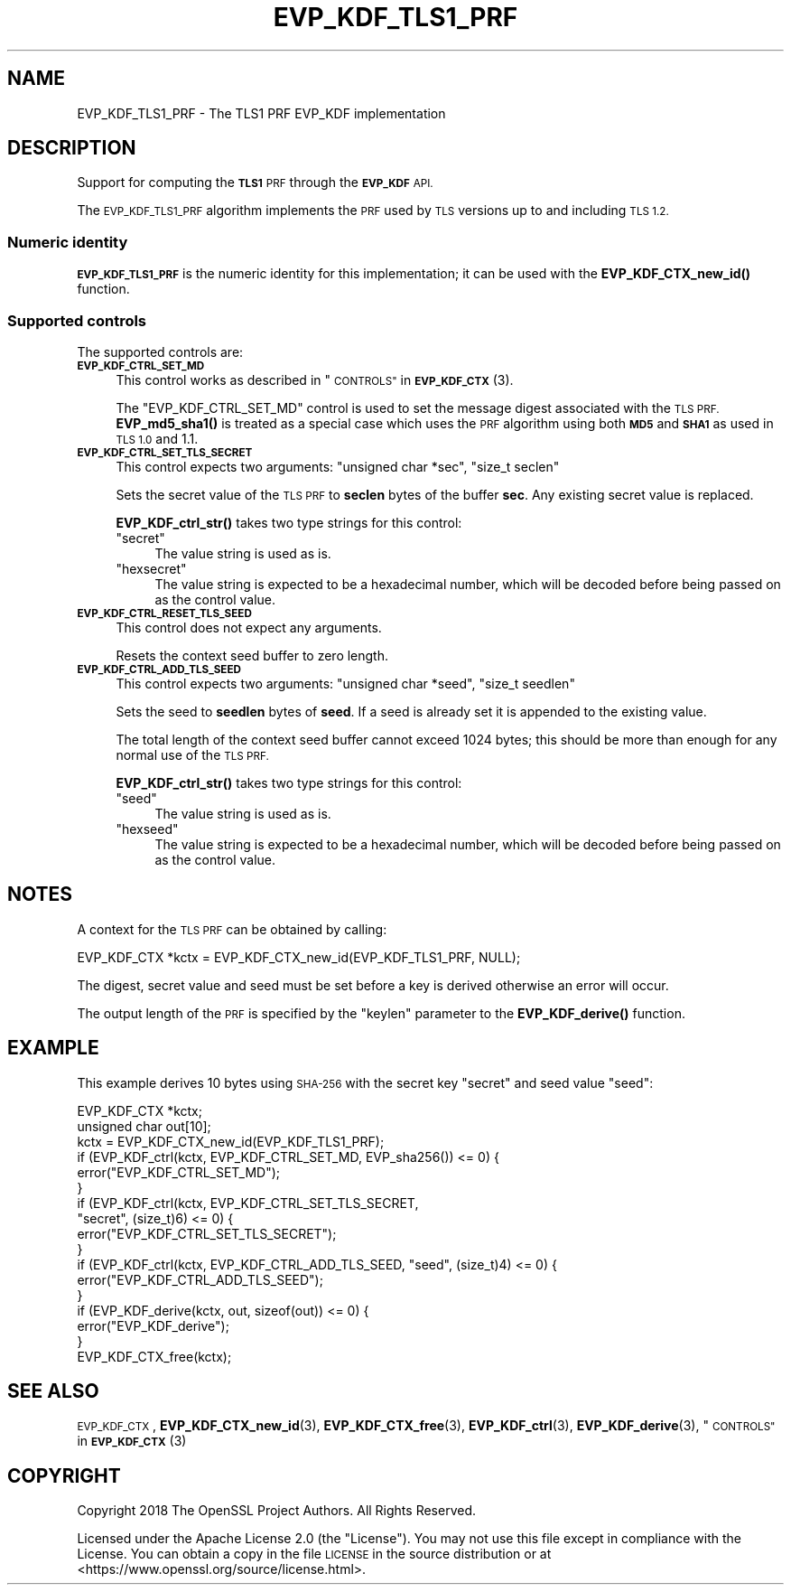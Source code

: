 .\" Automatically generated by Pod::Man 4.10 (Pod::Simple 3.35)
.\"
.\" Standard preamble:
.\" ========================================================================
.de Sp \" Vertical space (when we can't use .PP)
.if t .sp .5v
.if n .sp
..
.de Vb \" Begin verbatim text
.ft CW
.nf
.ne \\$1
..
.de Ve \" End verbatim text
.ft R
.fi
..
.\" Set up some character translations and predefined strings.  \*(-- will
.\" give an unbreakable dash, \*(PI will give pi, \*(L" will give a left
.\" double quote, and \*(R" will give a right double quote.  \*(C+ will
.\" give a nicer C++.  Capital omega is used to do unbreakable dashes and
.\" therefore won't be available.  \*(C` and \*(C' expand to `' in nroff,
.\" nothing in troff, for use with C<>.
.tr \(*W-
.ds C+ C\v'-.1v'\h'-1p'\s-2+\h'-1p'+\s0\v'.1v'\h'-1p'
.ie n \{\
.    ds -- \(*W-
.    ds PI pi
.    if (\n(.H=4u)&(1m=24u) .ds -- \(*W\h'-12u'\(*W\h'-12u'-\" diablo 10 pitch
.    if (\n(.H=4u)&(1m=20u) .ds -- \(*W\h'-12u'\(*W\h'-8u'-\"  diablo 12 pitch
.    ds L" ""
.    ds R" ""
.    ds C` ""
.    ds C' ""
'br\}
.el\{\
.    ds -- \|\(em\|
.    ds PI \(*p
.    ds L" ``
.    ds R" ''
.    ds C`
.    ds C'
'br\}
.\"
.\" Escape single quotes in literal strings from groff's Unicode transform.
.ie \n(.g .ds Aq \(aq
.el       .ds Aq '
.\"
.\" If the F register is >0, we'll generate index entries on stderr for
.\" titles (.TH), headers (.SH), subsections (.SS), items (.Ip), and index
.\" entries marked with X<> in POD.  Of course, you'll have to process the
.\" output yourself in some meaningful fashion.
.\"
.\" Avoid warning from groff about undefined register 'F'.
.de IX
..
.nr rF 0
.if \n(.g .if rF .nr rF 1
.if (\n(rF:(\n(.g==0)) \{\
.    if \nF \{\
.        de IX
.        tm Index:\\$1\t\\n%\t"\\$2"
..
.        if !\nF==2 \{\
.            nr % 0
.            nr F 2
.        \}
.    \}
.\}
.rr rF
.\"
.\" Accent mark definitions (@(#)ms.acc 1.5 88/02/08 SMI; from UCB 4.2).
.\" Fear.  Run.  Save yourself.  No user-serviceable parts.
.    \" fudge factors for nroff and troff
.if n \{\
.    ds #H 0
.    ds #V .8m
.    ds #F .3m
.    ds #[ \f1
.    ds #] \fP
.\}
.if t \{\
.    ds #H ((1u-(\\\\n(.fu%2u))*.13m)
.    ds #V .6m
.    ds #F 0
.    ds #[ \&
.    ds #] \&
.\}
.    \" simple accents for nroff and troff
.if n \{\
.    ds ' \&
.    ds ` \&
.    ds ^ \&
.    ds , \&
.    ds ~ ~
.    ds /
.\}
.if t \{\
.    ds ' \\k:\h'-(\\n(.wu*8/10-\*(#H)'\'\h"|\\n:u"
.    ds ` \\k:\h'-(\\n(.wu*8/10-\*(#H)'\`\h'|\\n:u'
.    ds ^ \\k:\h'-(\\n(.wu*10/11-\*(#H)'^\h'|\\n:u'
.    ds , \\k:\h'-(\\n(.wu*8/10)',\h'|\\n:u'
.    ds ~ \\k:\h'-(\\n(.wu-\*(#H-.1m)'~\h'|\\n:u'
.    ds / \\k:\h'-(\\n(.wu*8/10-\*(#H)'\z\(sl\h'|\\n:u'
.\}
.    \" troff and (daisy-wheel) nroff accents
.ds : \\k:\h'-(\\n(.wu*8/10-\*(#H+.1m+\*(#F)'\v'-\*(#V'\z.\h'.2m+\*(#F'.\h'|\\n:u'\v'\*(#V'
.ds 8 \h'\*(#H'\(*b\h'-\*(#H'
.ds o \\k:\h'-(\\n(.wu+\w'\(de'u-\*(#H)/2u'\v'-.3n'\*(#[\z\(de\v'.3n'\h'|\\n:u'\*(#]
.ds d- \h'\*(#H'\(pd\h'-\w'~'u'\v'-.25m'\f2\(hy\fP\v'.25m'\h'-\*(#H'
.ds D- D\\k:\h'-\w'D'u'\v'-.11m'\z\(hy\v'.11m'\h'|\\n:u'
.ds th \*(#[\v'.3m'\s+1I\s-1\v'-.3m'\h'-(\w'I'u*2/3)'\s-1o\s+1\*(#]
.ds Th \*(#[\s+2I\s-2\h'-\w'I'u*3/5'\v'-.3m'o\v'.3m'\*(#]
.ds ae a\h'-(\w'a'u*4/10)'e
.ds Ae A\h'-(\w'A'u*4/10)'E
.    \" corrections for vroff
.if v .ds ~ \\k:\h'-(\\n(.wu*9/10-\*(#H)'\s-2\u~\d\s+2\h'|\\n:u'
.if v .ds ^ \\k:\h'-(\\n(.wu*10/11-\*(#H)'\v'-.4m'^\v'.4m'\h'|\\n:u'
.    \" for low resolution devices (crt and lpr)
.if \n(.H>23 .if \n(.V>19 \
\{\
.    ds : e
.    ds 8 ss
.    ds o a
.    ds d- d\h'-1'\(ga
.    ds D- D\h'-1'\(hy
.    ds th \o'bp'
.    ds Th \o'LP'
.    ds ae ae
.    ds Ae AE
.\}
.rm #[ #] #H #V #F C
.\" ========================================================================
.\"
.IX Title "EVP_KDF_TLS1_PRF 7"
.TH EVP_KDF_TLS1_PRF 7 "2021-03-24" "1.1.1g" "OpenSSL"
.\" For nroff, turn off justification.  Always turn off hyphenation; it makes
.\" way too many mistakes in technical documents.
.if n .ad l
.nh
.SH "NAME"
EVP_KDF_TLS1_PRF \- The TLS1 PRF EVP_KDF implementation
.SH "DESCRIPTION"
.IX Header "DESCRIPTION"
Support for computing the \fB\s-1TLS1\s0\fR \s-1PRF\s0 through the \fB\s-1EVP_KDF\s0\fR \s-1API.\s0
.PP
The \s-1EVP_KDF_TLS1_PRF\s0 algorithm implements the \s-1PRF\s0 used by \s-1TLS\s0 versions up to
and including \s-1TLS 1.2.\s0
.SS "Numeric identity"
.IX Subsection "Numeric identity"
\&\fB\s-1EVP_KDF_TLS1_PRF\s0\fR is the numeric identity for this implementation; it
can be used with the \fBEVP_KDF_CTX_new_id()\fR function.
.SS "Supported controls"
.IX Subsection "Supported controls"
The supported controls are:
.IP "\fB\s-1EVP_KDF_CTRL_SET_MD\s0\fR" 4
.IX Item "EVP_KDF_CTRL_SET_MD"
This control works as described in \*(L"\s-1CONTROLS\*(R"\s0 in \s-1\fBEVP_KDF_CTX\s0\fR\|(3).
.Sp
The \f(CW\*(C`EVP_KDF_CTRL_SET_MD\*(C'\fR control is used to set the message digest associated
with the \s-1TLS PRF.\s0  \fBEVP_md5_sha1()\fR is treated as a special case which uses the
\&\s-1PRF\s0 algorithm using both \fB\s-1MD5\s0\fR and \fB\s-1SHA1\s0\fR as used in \s-1TLS 1.0\s0 and 1.1.
.IP "\fB\s-1EVP_KDF_CTRL_SET_TLS_SECRET\s0\fR" 4
.IX Item "EVP_KDF_CTRL_SET_TLS_SECRET"
This control expects two arguments: \f(CW\*(C`unsigned char *sec\*(C'\fR, \f(CW\*(C`size_t seclen\*(C'\fR
.Sp
Sets the secret value of the \s-1TLS PRF\s0 to \fBseclen\fR bytes of the buffer \fBsec\fR.
Any existing secret value is replaced.
.Sp
\&\fBEVP_KDF_ctrl_str()\fR takes two type strings for this control:
.RS 4
.ie n .IP """secret""" 4
.el .IP "``secret''" 4
.IX Item "secret"
The value string is used as is.
.ie n .IP """hexsecret""" 4
.el .IP "``hexsecret''" 4
.IX Item "hexsecret"
The value string is expected to be a hexadecimal number, which will be
decoded before being passed on as the control value.
.RE
.RS 4
.RE
.IP "\fB\s-1EVP_KDF_CTRL_RESET_TLS_SEED\s0\fR" 4
.IX Item "EVP_KDF_CTRL_RESET_TLS_SEED"
This control does not expect any arguments.
.Sp
Resets the context seed buffer to zero length.
.IP "\fB\s-1EVP_KDF_CTRL_ADD_TLS_SEED\s0\fR" 4
.IX Item "EVP_KDF_CTRL_ADD_TLS_SEED"
This control expects two arguments: \f(CW\*(C`unsigned char *seed\*(C'\fR, \f(CW\*(C`size_t seedlen\*(C'\fR
.Sp
Sets the seed to \fBseedlen\fR bytes of \fBseed\fR.  If a seed is already set it is
appended to the existing value.
.Sp
The total length of the context seed buffer cannot exceed 1024 bytes;
this should be more than enough for any normal use of the \s-1TLS PRF.\s0
.Sp
\&\fBEVP_KDF_ctrl_str()\fR takes two type strings for this control:
.RS 4
.ie n .IP """seed""" 4
.el .IP "``seed''" 4
.IX Item "seed"
The value string is used as is.
.ie n .IP """hexseed""" 4
.el .IP "``hexseed''" 4
.IX Item "hexseed"
The value string is expected to be a hexadecimal number, which will be
decoded before being passed on as the control value.
.RE
.RS 4
.RE
.SH "NOTES"
.IX Header "NOTES"
A context for the \s-1TLS PRF\s0 can be obtained by calling:
.PP
.Vb 1
\& EVP_KDF_CTX *kctx = EVP_KDF_CTX_new_id(EVP_KDF_TLS1_PRF, NULL);
.Ve
.PP
The digest, secret value and seed must be set before a key is derived otherwise
an error will occur.
.PP
The output length of the \s-1PRF\s0 is specified by the \f(CW\*(C`keylen\*(C'\fR parameter to the
\&\fBEVP_KDF_derive()\fR function.
.SH "EXAMPLE"
.IX Header "EXAMPLE"
This example derives 10 bytes using \s-1SHA\-256\s0 with the secret key \*(L"secret\*(R"
and seed value \*(L"seed\*(R":
.PP
.Vb 2
\& EVP_KDF_CTX *kctx;
\& unsigned char out[10];
\&
\& kctx = EVP_KDF_CTX_new_id(EVP_KDF_TLS1_PRF);
\& if (EVP_KDF_ctrl(kctx, EVP_KDF_CTRL_SET_MD, EVP_sha256()) <= 0) {
\&     error("EVP_KDF_CTRL_SET_MD");
\& }
\& if (EVP_KDF_ctrl(kctx, EVP_KDF_CTRL_SET_TLS_SECRET,
\&                  "secret", (size_t)6) <= 0) {
\&     error("EVP_KDF_CTRL_SET_TLS_SECRET");
\& }
\& if (EVP_KDF_ctrl(kctx, EVP_KDF_CTRL_ADD_TLS_SEED, "seed", (size_t)4) <= 0) {
\&     error("EVP_KDF_CTRL_ADD_TLS_SEED");
\& }
\& if (EVP_KDF_derive(kctx, out, sizeof(out)) <= 0) {
\&     error("EVP_KDF_derive");
\& }
\& EVP_KDF_CTX_free(kctx);
.Ve
.SH "SEE ALSO"
.IX Header "SEE ALSO"
\&\s-1EVP_KDF_CTX\s0,
\&\fBEVP_KDF_CTX_new_id\fR\|(3),
\&\fBEVP_KDF_CTX_free\fR\|(3),
\&\fBEVP_KDF_ctrl\fR\|(3),
\&\fBEVP_KDF_derive\fR\|(3),
\&\*(L"\s-1CONTROLS\*(R"\s0 in \s-1\fBEVP_KDF_CTX\s0\fR\|(3)
.SH "COPYRIGHT"
.IX Header "COPYRIGHT"
Copyright 2018 The OpenSSL Project Authors. All Rights Reserved.
.PP
Licensed under the Apache License 2.0 (the \*(L"License\*(R").  You may not use
this file except in compliance with the License.  You can obtain a copy
in the file \s-1LICENSE\s0 in the source distribution or at
<https://www.openssl.org/source/license.html>.

